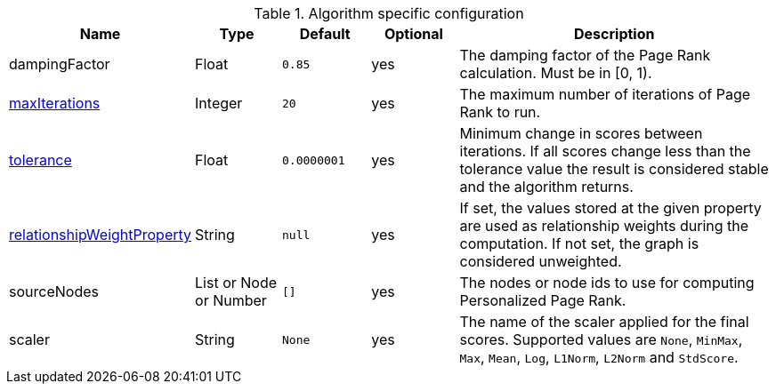 .Algorithm specific configuration
[opts="header",cols="1,1,1m,1,4"]
|===
| Name                                                                             | Type                     | Default   | Optional | Description
| dampingFactor                                                                    | Float                    | 0.85      | yes      | The damping factor of the Page Rank calculation. Must be in [0, 1).
| <<common-configuration-max-iterations,maxIterations>>                            | Integer                  | 20        | yes      | The maximum number of iterations of Page Rank to run.
| <<common-configuration-tolerance,tolerance>>                                     | Float                    | 0.0000001 | yes      | Minimum change in scores between iterations. If all scores change less than the tolerance value the result is considered stable and the algorithm returns.
| <<common-configuration-relationship-weight-property,relationshipWeightProperty>> | String                   | null      | yes      | If set, the values stored at the given property are used as relationship weights during the computation. If not set, the graph is considered unweighted.
| sourceNodes                                                                      | List or Node or Number   | []        | yes      | The nodes or node ids to use for computing Personalized Page Rank.
| scaler                                                                           | String                   | None      | yes      | The name of the scaler applied for the final scores. Supported values are `None`, `MinMax`, `Max`, `Mean`, `Log`, `L1Norm`, `L2Norm` and `StdScore`.
|===
